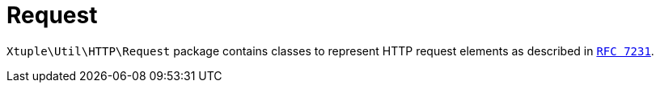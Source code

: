 = Request

`Xtuple\Util\HTTP\Request` package contains classes to represent HTTP request elements as described in
`link:https://tools.ietf.org/html/rfc7231[RFC 7231]`.
